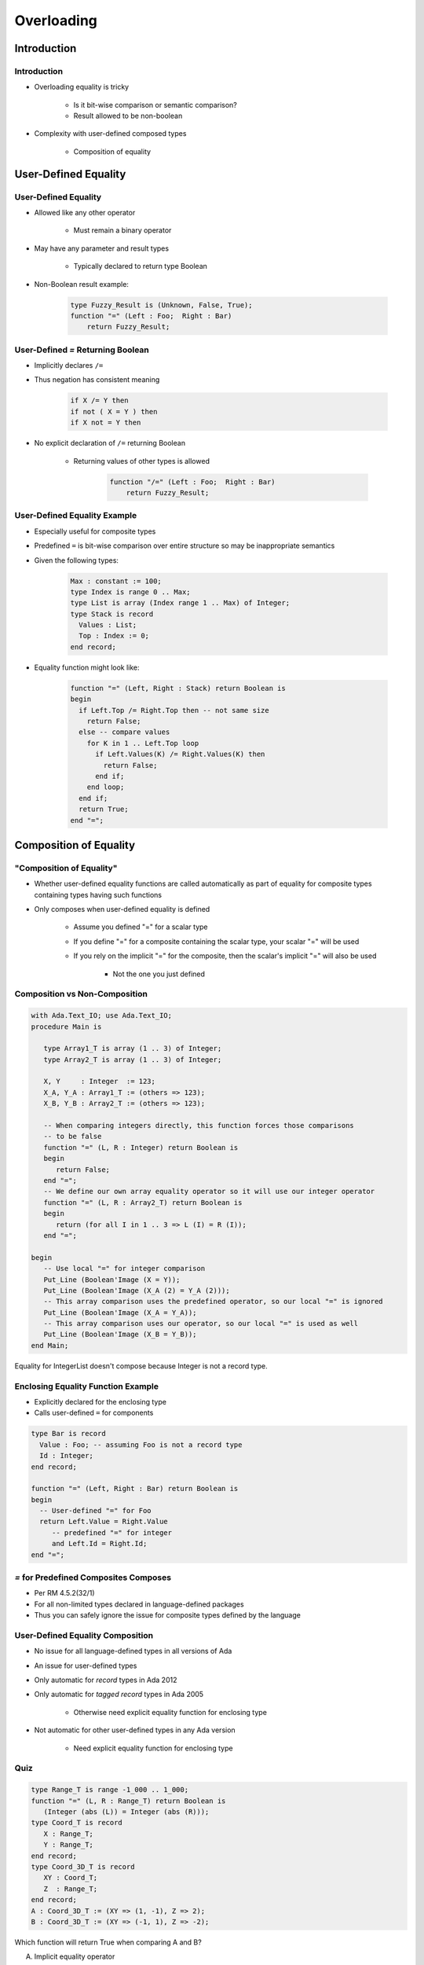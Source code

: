 
*************
Overloading
*************

.. role:: ada(code)
    :language: Ada

==============
Introduction
==============

--------------
Introduction
--------------

* Overloading equality is tricky

    - Is it bit-wise comparison or semantic comparison?
    - Result allowed to be non-boolean

* Complexity with user-defined composed types

    - Composition of equality

=======================
User-Defined Equality
=======================

-----------------------
User-Defined Equality
-----------------------

* Allowed like any other operator

   - Must remain a binary operator

* May have any parameter and result types

   - Typically declared to return type Boolean

* Non-Boolean result example:

   .. code:: Ada

      type Fuzzy_Result is (Unknown, False, True);
      function "=" (Left : Foo;  Right : Bar)
          return Fuzzy_Result;

------------------------------------
User-Defined `=` Returning Boolean
------------------------------------

* Implicitly declares ``/=``
* Thus negation has consistent meaning

   .. code:: Ada

      if X /= Y then
      if not ( X = Y ) then
      if X not = Y then
 
* No explicit declaration of ``/=`` returning Boolean 

   - Returning values of other types is allowed

      .. code:: Ada

         function "/=" (Left : Foo;  Right : Bar)
             return Fuzzy_Result;
 
-------------------------------
User-Defined Equality Example
-------------------------------

* Especially useful for composite types
* Predefined ``=`` is bit-wise comparison over entire structure so may be inappropriate semantics
* Given the following types:
    
   .. code:: Ada
    
      Max : constant := 100;
      type Index is range 0 .. Max;
      type List is array (Index range 1 .. Max) of Integer;
      type Stack is record
        Values : List;
        Top : Index := 0;
      end record;
     
* Equality function might look like:

   .. code:: Ada
    
      function "=" (Left, Right : Stack) return Boolean is
      begin
        if Left.Top /= Right.Top then -- not same size
          return False;
        else -- compare values
          for K in 1 .. Left.Top loop
            if Left.Values(K) /= Right.Values(K) then
              return False;
            end if;
          end loop;
        end if;
        return True;
      end "=";
     
=========================
Composition of Equality
=========================

----------------------------
 "Composition of Equality"
----------------------------

* Whether user-defined equality functions are called automatically as part of equality for composite types containing types having such functions
* Only composes when user-defined equality is defined

   * Assume you defined "=" for a scalar type
   * If you define "=" for a composite containing the scalar type, your scalar "=" will be used
   * If you rely on the implicit "=" for the composite, then the scalar's implicit "=" will also be used

      * Not the one you just defined

--------------------------------
Composition vs Non-Composition
--------------------------------

.. code:: Ada
    
   with Ada.Text_IO; use Ada.Text_IO;
   procedure Main is

      type Array1_T is array (1 .. 3) of Integer;
      type Array2_T is array (1 .. 3) of Integer;

      X, Y     : Integer  := 123;
      X_A, Y_A : Array1_T := (others => 123);
      X_B, Y_B : Array2_T := (others => 123);

      -- When comparing integers directly, this function forces those comparisons
      -- to be false
      function "=" (L, R : Integer) return Boolean is
      begin
         return False;
      end "=";
      -- We define our own array equality operator so it will use our integer operator
      function "=" (L, R : Array2_T) return Boolean is
      begin
         return (for all I in 1 .. 3 => L (I) = R (I));
      end "=";

   begin
      -- Use local "=" for integer comparison
      Put_Line (Boolean'Image (X = Y));
      Put_Line (Boolean'Image (X_A (2) = Y_A (2)));
      -- This array comparison uses the predefined operator, so our local "=" is ignored
      Put_Line (Boolean'Image (X_A = Y_A));
      -- This array comparison uses our operator, so our local "=" is used as well
      Put_Line (Boolean'Image (X_B = Y_B));
   end Main;
     
.. container:: speakernote

   Equality for IntegerList doesn't compose because Integer is not a record type.

-------------------------------------
Enclosing Equality Function Example
-------------------------------------

* Explicitly declared for the enclosing type

* Calls user-defined ``=`` for components 

.. code:: Ada

   type Bar is record
     Value : Foo; -- assuming Foo is not a record type
     Id : Integer;
   end record;
   
   function "=" (Left, Right : Bar) return Boolean is
   begin
     -- User-defined "=" for Foo
     return Left.Value = Right.Value 
        -- predefined "=" for integer
        and Left.Id = Right.Id;
   end "=";
 
----------------------------------------
`=` for Predefined Composites Composes
----------------------------------------

* Per RM 4.5.2(32/1)
* For all non-limited types declared in language-defined packages
* Thus you can safely ignore the issue for composite types defined by the language

-----------------------------------
User-Defined Equality Composition
-----------------------------------

* No issue for all language-defined types in all versions of Ada

* An issue for user-defined types 

* Only automatic for `record` types in Ada 2012
* Only automatic for `tagged record` types in Ada 2005

   - Otherwise need explicit equality function for enclosing type

* Not automatic for other user-defined types in any Ada version

   - Need explicit equality function for enclosing type

------
Quiz
------

.. code:: Ada

   type Range_T is range -1_000 .. 1_000;
   function "=" (L, R : Range_T) return Boolean is
      (Integer (abs (L)) = Integer (abs (R)));
   type Coord_T is record
      X : Range_T;
      Y : Range_T;
   end record;
   type Coord_3D_T is record
      XY : Coord_T;
      Z  : Range_T;
   end record;
   A : Coord_3D_T := (XY => (1, -1), Z => 2);
   B : Coord_3D_T := (XY => (-1, 1), Z => -2);

Which function will return True when comparing A and B?

A. | Implicit equality operator
B. | :answermono:`function "=" (L, R : Coord_3D_T) return Boolean is`
   |    :answermono:`(L.Z = R.Z and`
   |     :answermono:`L.XY.X = R.XY.X and L.XY.Y = R.XY.Y);`
C. | ``function "=" (L, R : Coord_3D_T) return Boolean is``
   |    ``(L.Z = R.Z and L.XY = R.XY);``
D. ``function "=" (L, R : Coord_3D_T) return Boolean is (L = R);``

.. container:: animate

   We are looking to use our own equality operator (that compares absolute
   values) so the only time that happens is when we examine each
   :ada:`Range_T` component individually

=========
Summary
=========

---------
Summary
---------

* Bit-wise comparison for standard types
* Remember :ada:`function "="` for record types does compose, otherwise not

